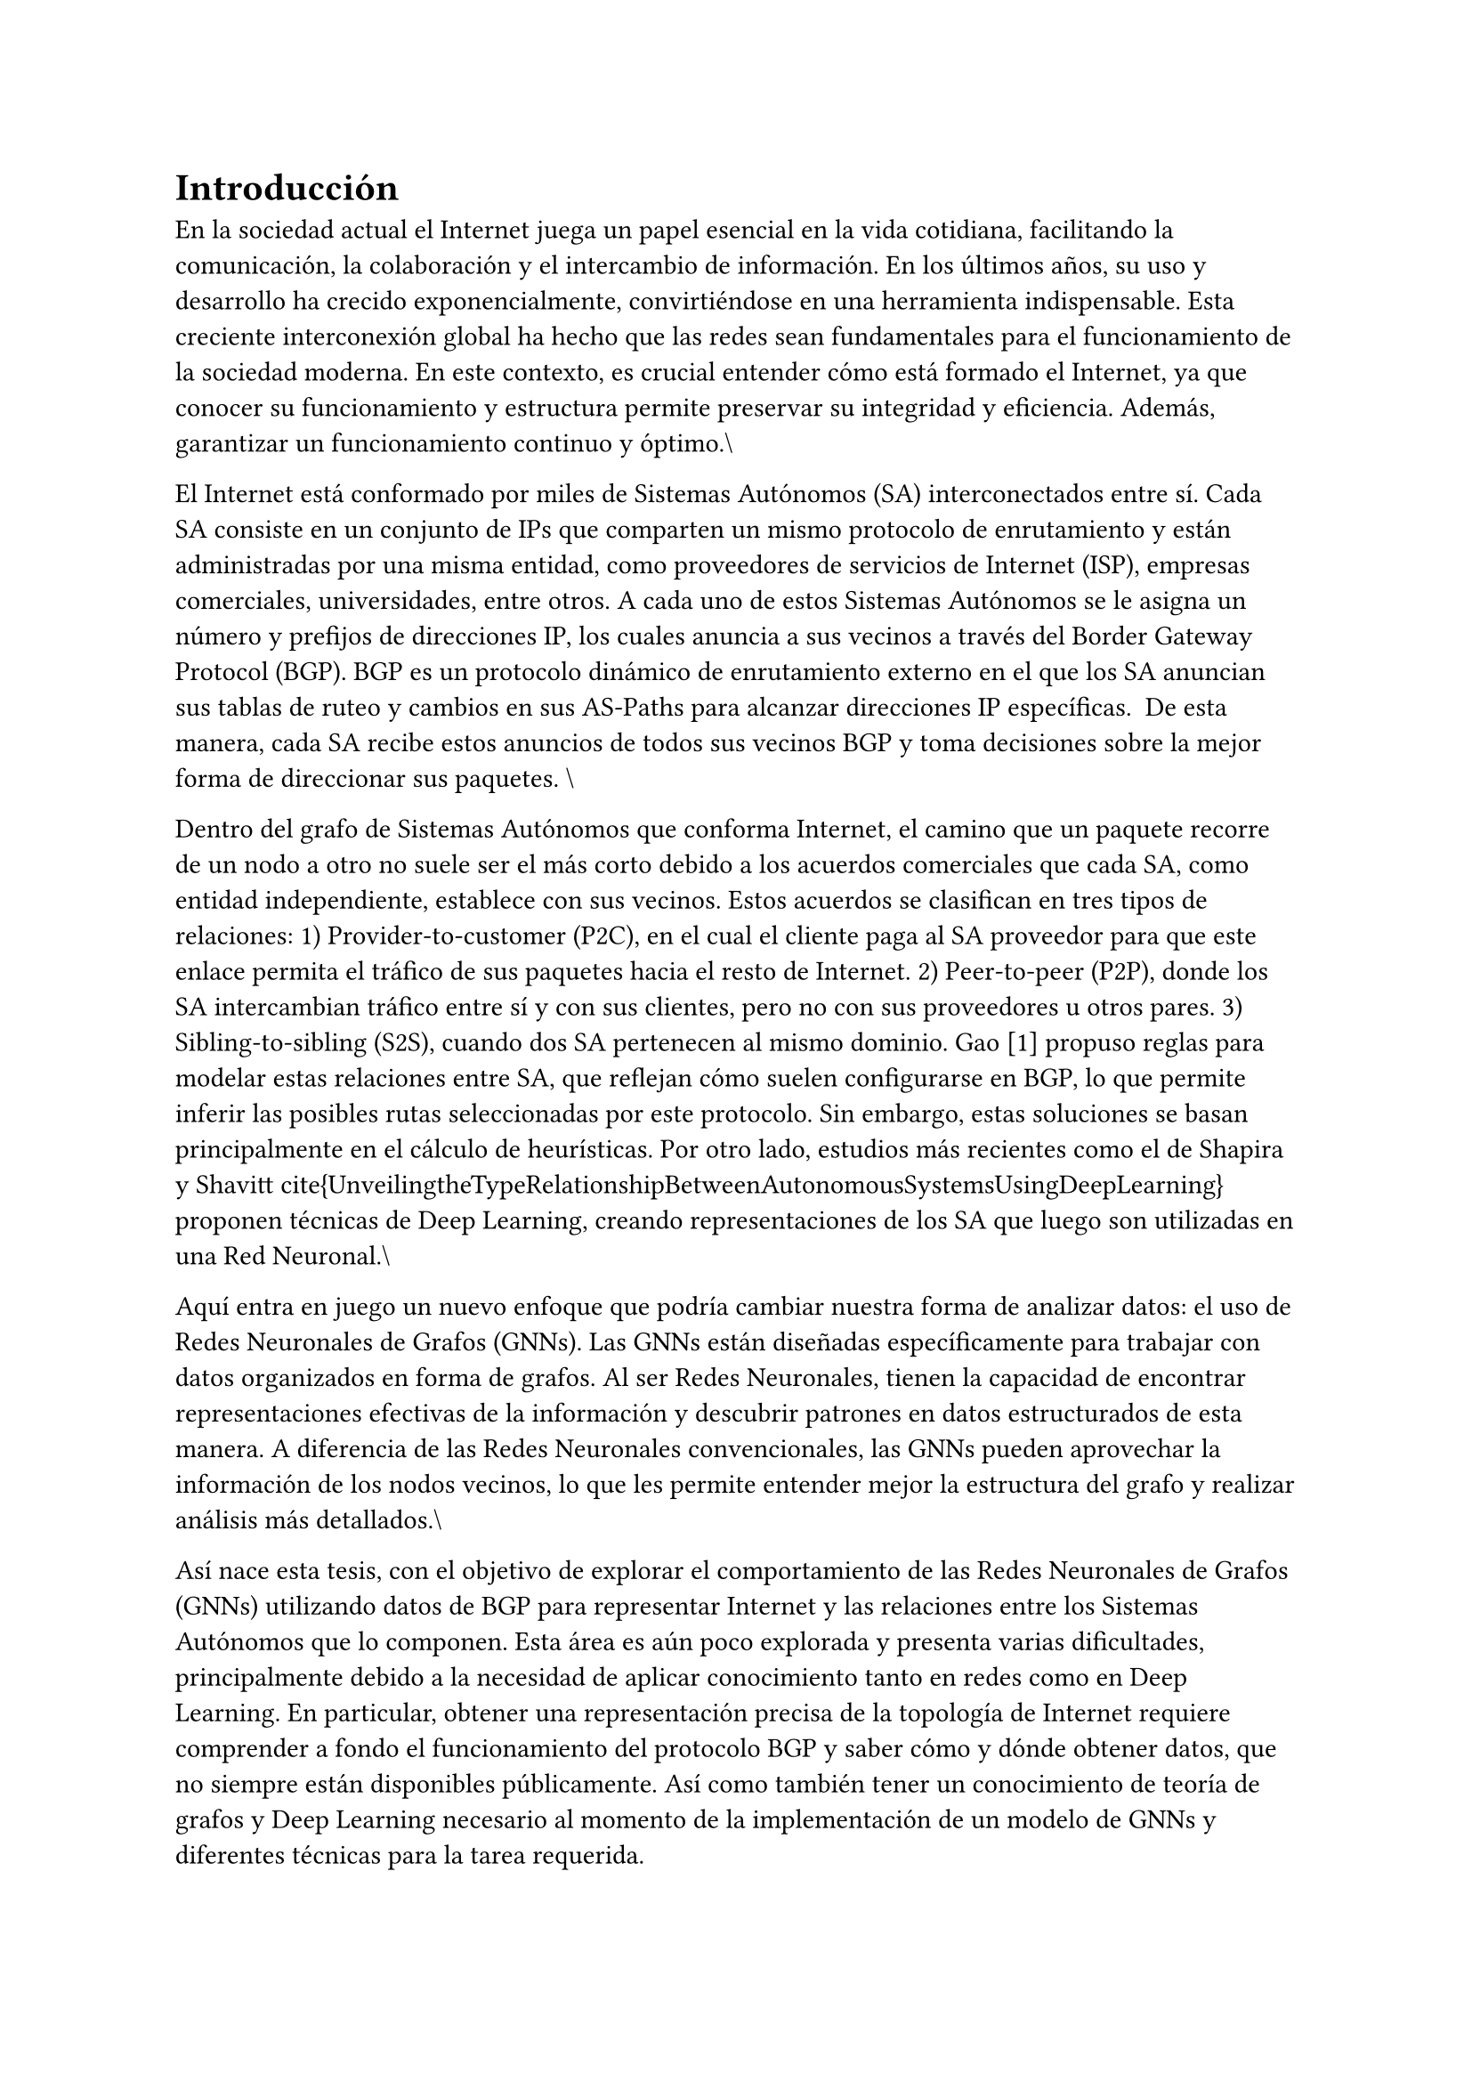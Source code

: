 = Introducción

En la sociedad actual el Internet juega un papel esencial en la vida cotidiana, facilitando la comunicación, la colaboración y el intercambio de información. En los últimos años, su uso y desarrollo ha crecido exponencialmente, convirtiéndose en una herramienta indispensable. Esta creciente interconexión global ha hecho que las redes sean fundamentales para el funcionamiento de la sociedad moderna. En este contexto, es crucial entender cómo está formado el Internet, ya que conocer su funcionamiento y estructura permite preservar su integridad y eficiencia. Además, garantizar un funcionamiento continuo y óptimo.\\

//HANLAR DE INTERNET Y BGP Y RELACIOENS

El Internet está conformado por miles de Sistemas Autónomos (SA) interconectados entre sí. Cada SA consiste en un conjunto de IPs que comparten un mismo protocolo de enrutamiento y están administradas por una misma entidad, como proveedores de servicios de Internet (ISP), empresas comerciales, universidades, entre otros. A cada uno de estos Sistemas Autónomos se le asigna un número y prefijos de direcciones IP, los cuales anuncia a sus vecinos a través del Border Gateway Protocol (BGP). BGP es un protocolo dinámico de enrutamiento externo en el que los SA anuncian sus tablas de ruteo y cambios en sus AS-Paths para alcanzar direcciones IP específicas.  De esta manera, cada SA recibe estos anuncios de todos sus vecinos BGP y toma decisiones sobre la mejor forma de direccionar sus paquetes. \\


Dentro del grafo de Sistemas Autónomos que conforma Internet, el camino que un paquete recorre de un nodo a otro no suele ser el más corto debido a los acuerdos comerciales que cada SA, como entidad independiente, establece con sus vecinos. Estos acuerdos se clasifican en tres tipos de relaciones: 1) Provider-to-customer (P2C), en el cual el cliente paga al SA proveedor para que este enlace permita el tráfico de sus paquetes hacia el resto de Internet. 2) Peer-to-peer (P2P), donde los SA intercambian tráfico entre sí y con sus clientes, pero no con sus proveedores u otros pares. 3) Sibling-to-sibling (S2S), cuando dos SA pertenecen al mismo dominio. Gao [1] propuso reglas para modelar estas relaciones entre SA, que reflejan cómo suelen configurarse en BGP, lo que permite inferir las posibles rutas seleccionadas por este protocolo. Sin embargo, estas soluciones se basan principalmente en el cálculo de heurísticas. Por otro lado, estudios más recientes como el de Shapira y Shavitt~\cite{UnveilingtheTypeRelationshipBetweenAutonomousSystemsUsingDeepLearning} proponen técnicas de Deep Learning, creando representaciones de los SA que luego son utilizadas en una Red Neuronal.\\

// %HABLAR DEL PROBLEMA


// %HABLAR DE GNN

Aquí entra en juego un nuevo enfoque que podría cambiar nuestra forma de analizar datos: el uso de Redes Neuronales de Grafos (GNNs). Las GNNs están diseñadas específicamente para trabajar con datos organizados en forma de grafos. Al ser Redes Neuronales, tienen la capacidad de encontrar representaciones efectivas de la información y descubrir patrones en datos estructurados de esta manera. A diferencia de las Redes Neuronales convencionales, las GNNs pueden aprovechar la información de los nodos vecinos, lo que les permite entender mejor la estructura del grafo y realizar análisis más detallados.\\


// %HABLAR DE ESTA TESIS CON GNN Y EL PROBLEMA
Así nace esta tesis, con el objetivo de explorar el comportamiento de las Redes Neuronales de Grafos (GNNs) utilizando datos de BGP para representar Internet y las relaciones entre los Sistemas Autónomos que lo componen. Esta área es aún poco explorada y presenta varias dificultades, principalmente debido a la necesidad de aplicar conocimiento tanto en redes como en Deep Learning. En particular, obtener una representación precisa de la topología de Internet requiere comprender a fondo el funcionamiento del protocolo BGP y saber cómo y dónde obtener datos, que no siempre están disponibles públicamente. Así como también tener un conocimiento de teoría de grafos y Deep Learning necesario al momento de la implementación de un modelo de GNNs y diferentes técnicas para la tarea requerida.

== Motivación
*(está copiado el problema, es similar pero revisar de cambiar la forma en cómo se plantea)*

El problema a abordar mediante esta investigación radica en la necesidad crítica de comprender, medir y evaluar la degradación en la calidad de servicio de Internet en situaciones específicas donde los nodos de la red experimentan desconexiones. En la actualidad, Internet se ha convertido en un componente esencial para individuos y organizaciones en todo el mundo, desempeñando un papel fundamental en la vida cotidiana y en el funcionamiento de diversas aplicaciones y servicios críticos.

La resiliencia de Internet, entendida como su capacidad para mantener la calidad de servicio incluso en condiciones desafiantes, se ve comprometida cuando los nodos experimentan desconexiones. Esta situación se traduce en fenómenos perjudiciales como la pérdida de paquetes, retrasos en la transmisión de datos y fluctuaciones en el rendimiento, todos los cuales impactan directamente en la calidad de la experiencia del usuario. La investigación busca explorar a fondo estas situaciones, clasificando distintos escenarios de desconexión y definiendo métricas específicas para evaluar cómo se manifiesta la degradación en la QoS en cada caso.

La investigación se propone analizar y clasificar diversas situaciones de desconexión, elegir métricas específicas para evaluar la QoS, realizar pruebas realistas en un simulador, y comparar enfoques existentes.

== Hipótesis
Las Redes Neuronales de Grafos (GNNs) pueden ofrecer un rendimiento superior en comparación con las metodologías del estado del arte //@UnveilingtheTypeRelationshipBetweenAutonomousSystemsUsingDeepLearning
  para la inferencia del tipo de relación entre Sistemas Autónomos.


== Objetivos

=== Objetivo general
El objetivo principal de este estudio es evaluar diversas arquitecturas de Redes Neuronales de Grafos (GNNs) para determinar su viabilidad en la inferencia del tipo de relación de tráfico entre dos Sistemas Autónomos. Esto se logrará mediante el análisis de características específicas de cada Sistema Autónomo, la información de actualizaciones BGP, la topología y los cambios en esta.



=== Objetivos específicos


 + Obtención de datos: Recopilar datos de fuentes confiables como
 //CAIDAAS-rank,CAIDAPeeringDB,CAIDAAS-relationship
  que correspondan a Sistemas Autónomos representativos de la Red de Internet. Esto implica obtener datos sobre nodos, características y relaciones entre ellos. Asimismo, obtener información relevante sobre flujos de paquetes BGP.\item Preparación de datos: Mejorar la calidad de los datos mediante el uso de técnicas de normalización, conversión de atributos categóricos a numéricos, manejo de desequilibrio de clases, entre otros.
 Además, construir el grafo y definir cómo se proporcionarán los datos de entrada a nuestros modelos GNNs.
 + Diseño e implementación de modelos: Diseñar e implementar modelos GNN y framework específicos que permita la inferencia del tipo de relación que dos Sistemas Autónomos comparten.
 + Evaluación de performance: Comparar el desempeño de diferentes arquitecturas de GNNs en las inferencias, identificando los parámetros de mayor relevancia.
 + Análisis de resultados: Comprender los resultados obtenidos mediante el estudio y la comparación con los valores esperados y estado del arte
 //~\citeUnveilingtheTypeRelationshipBetweenAutonomousSystemsUsingDeepLearning

== Metodología

// El plan de trabajo que se espera llevar a cabo durante esta investigación consta de cuatro etapas:\\

// \begin{description}
// \item[Primera etapa: Investigación y familiarización]
// En esta primera etapa, se llevará a cabo la lectura de artículos académicos relacionados con el uso de GNNs, además de artículos relevantes en la representación de datos de internet, con el objetivo de adquirir conocimiento sobre el problema en cuestión. Al mismo tiempo, se realizará un estudio detallado de datasets representativos de internet y, más importante aún, de la topología de BGP, junto con actualizaciones de estos e información adicional que se puede obtener tanto de sistemas autónomos como de los paquetes que intercambian.
// En paralelo a la investigación, se procederá al desarrollo de modelos básicos de GNNs con el propósito de familiarizarse con las herramientas que se utilizarán a lo largo del proyecto.

// \item[Segunda etapa: Preparación de datos]
//    Una vez se tenga información sobre la topología BGP, los
// Sistemas Autónomos que la componen y los tipos de relaciones de entre ellos, se procederá a convertir los datos a la representación de entrada que nuestro modelo recibirá.

// Esto también implica el uso de diversas técnicas destinadas a mejorar la calidad de los datos. El enfoque de esta etapa dependerá del estado inicial de los datos, lo que podría implicar acciones como la limpieza de datos, normalización y reducción de la variabilidad, entre otros procesos que se consideren necesarios.

// \item[Tercera etapa: Construcción de modelos y entrenamiento]
// Una vez finalizada la investigación y la familiarización con el problema y las herramientas pertinentes, se dará inicio a la implementación de diversos frameworks y metodologías, utilizando diferentes modelos de GNNs con el conjunto de datos. Posteriormente, se procederá a entrenar los modelos y a ajustar los hiperparámetros o realizar cambios según sea necesario. Se realizará un seguimiento de los resultados, comparándolos con los hallazgos de los artículos académicos previamente revisados. Esto permitirá un proceso de mejora continua, aprendizaje y adaptación en la creación de estos modelos.


//  \item[Cuarta etapa: Análisis de resultados] 
//  Una vez terminada la construcción de los modelos, se procederá a analizar los resultados obtenidos para finalmente empezar a escribir el informe de esta tesis.

// \end{description}

== Contribuciones

// Al término de esta investigación, se espera lograr:

// \begin{itemize}
//  \item Revisión de la literatura sobre modelos GNNs,  metodologías para la clasificación de aristas en grafos y el funcionamiento de BGP, así como la identificación de fuentes confiables para recolectar información sobre la topología y características de cada Sistema Autónomo.
//  \item Diferentes frameworks y metodologías basadas en GNNs que demuestren un buen desempeño en la inferencia de relaciones entre Sistemas Autónomos.
//  \item Conjunto de datos que incluya información tanto de Sistemas Autónomos con sus características como del flujo de paquetes BGP,así como la determinación de la mejor representación de estos datos como entrada para nuestro modelo.
//  \item Comparación entre los modelos considerados como estado del arte con los desarrollados en esta investigación, así como una comparación entre los diferentes modelos propuestos por este estudio.
// \item Identificación de factores determinantes para el desempeño de modelos GNN en la inferencia del tipo de relación que comparten dos Sistemas Autónomos en la topología BGP.


// \end{itemize}

== Estructura del trabajo
la tesis está organizada de la siguiente manera:
- capítuulo 2 blabla
- capítulo 3 blablabla
- capítulo 4 no existe todavía

// #bibliography(
//     "../bibliografia.bib",
//     title: "Bibliografía",
//     style: "ieee",
// )
